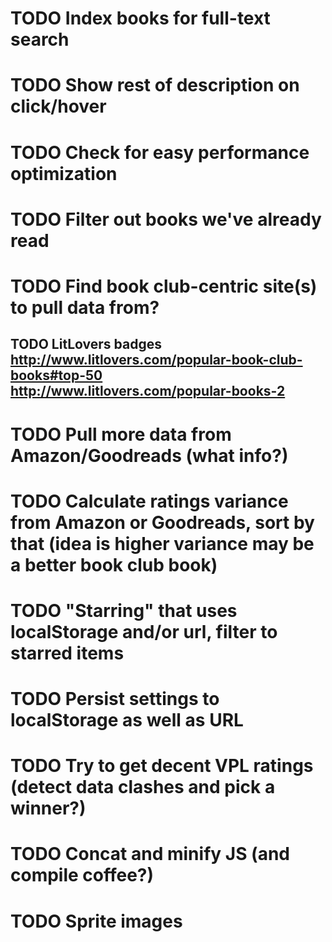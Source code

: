 * TODO Index books for full-text search
* TODO Show rest of description on click/hover
* TODO Check for easy performance optimization
* TODO Filter out books we've already read
* TODO Find book club-centric site(s) to pull data from?
** TODO LitLovers badges http://www.litlovers.com/popular-book-club-books#top-50 http://www.litlovers.com/popular-books-2
* TODO Pull more data from Amazon/Goodreads (what info?)
* TODO Calculate ratings variance from Amazon or Goodreads, sort by that (idea is higher variance may be a better book club book)
* TODO "Starring" that uses localStorage and/or url, filter to starred items
* TODO Persist settings to localStorage as well as URL
* TODO Try to get decent VPL ratings (detect data clashes and pick a winner?)
* TODO Concat and minify JS (and compile coffee?)
* TODO Sprite images
